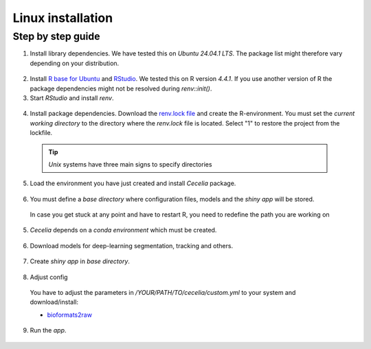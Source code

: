 .. _linux_installation:

Linux installation
============

Step by step guide 
------------------

1. Install library dependencies. We have tested this on `Ubuntu 24.04.1 LTS`. The package list might therefore vary depending on your distribution.

  .. code-block:: bash
    :caption: Install dev libraries
    
    sudo apt-get install libcurl4-openssl-dev libxml2-dev cmake libgdal-dev libmagick++-dev libudunits2-dev libharfbuzz-dev libfribidi-dev

  .. image:: _images/linux_install_devs.png
   :width: 100%

2. Install `R base for Ubuntu <https://cran.rstudio.com/bin/linux/ubuntu/>`_ and `RStudio <https://posit.co/download/rstudio-desktop/#download>`_. We tested this on R version `4.4.1`. If you use another version of R the package dependencies might not be resolved during `renv::init()`.

3. Start `RStudio` and install `renv`.

  .. code-block:: R
    :caption: Install renv
    
    install.packages("renv")
    
  .. image:: _images/linux_install_renv.png
   :width: 100%
   
4. Install package dependencies. Download the `renv.lock file <https://github.com/schienstockd/cecelia/raw/refs/heads/master/renv.lock>`_ and create the R-environment. You must set the `current working directory` to the directory where the `renv.lock` file is located. Select "1" to restore the project from the lockfile.
  
  .. tip::
    `Unix` systems have three main signs to specify directories
  
    .. code-block:: bash
      :caption: Common path directories
      
      ~ defines the home directory
      . defines the current directory
      .. defines the parent directory
      
      ~/Documents is shortform for /home/dom/Documents
  
  .. code-block:: R
    :caption: Init R-environment
    
    # An example would be
    # setwd("~/Cecelia")
    setwd("PATH/TO/RENV/LOCK/FILE")
    renv::init()
    
  .. image:: _images/linux_renv_init.png
   :width: 100%
   
5. Load the environment you have just created and install `Cecelia` package.
  
  .. code-block:: R
    :caption: Install Cecelia package
    
    renv::load()
    renv::install("schienstockd/cecelia")
    
  .. image:: _images/linux_ccia_install.png
   :width: 100%
   
6. You must define a `base directory` where configuration files, models and the `shiny app` will be stored.

  .. code-block:: R
    :caption: Define base directory
    
    library(cecelia)
    cciaSetup("/REPLACE/WITH/YOUR/PATH")
  
  In case you get stuck at any point and have to restart R, you need to redefine the path you are working on
  
  .. code-block:: R
    :caption: Restart Cecelia
    
    Sys.setenv(KMP_DUPLICATE_LIB_OK = "TRUE")
    library(cecelia)
    cciaUse("/REPLACE/WITH/YOUR/PATH")
    
  .. image:: _images/linux_ccia_setup.png
   :width: 100%

5. `Cecelia` depends on a `conda environment` which must be created.
    
  .. code-block:: R
    :caption: Install miniconda
    
    reticulate::install_miniconda()

  .. image:: _images/linux_miniconda_install.png
    :width: 100%
  
  .. code-block:: R
    :caption: Create conda environment
  
    cciaCondaCreate()
    
  .. image:: _images/linux_conda_create.png
    :width: 100%
  
6. Download models for deep-learning segmentation, tracking and others.

  .. code-block:: R
    :caption: Download models
    
    cciaModels()
    
  .. image:: _images/linux_ccia_models.png
    :width: 100%

7. Create `shiny app` in `base directory`.

  .. code-block:: R
    :caption: Create `shiny app`
  
    cciaCreateApp()
    
  .. image:: _images/linux_create_app.png
    :width: 100%

8. Adjust config
  You have to adjust the parameters in `/YOUR/PATH/TO/cecelia/custom.yml` to your system and download/install:

  * `bioformats2raw <https://github.com/glencoesoftware/bioformats2raw/releases/download/v0.9.0/bioformats2raw-0.9.0.zip>`_

  .. code-block:: YAML
    :caption: Adjust config in text editor of RStudio
  
    default:
      dirs:
        bioformats2raw: "/REPLACE/PATH/TO/bioformats2raw"
        projects: "/REPLACE/PATH/TO/project/directory/"
      volumes:
        home: "~/"
        computer: "/"
      python:
        conda:
          env: "r-cecelia-env"
          source:
            env: "r-cecelia-env"
            
  .. image:: _images/linux_custom_config.png
    :width: 100%
            
9. Run the `app`.

  .. code-block:: bash
    :caption: Run `Cecelia` app
  
    /PATH/TO/CECELIA/app/cecelia-Linux.sh
    
  .. image:: _images/linux_run_app.png
    :width: 100%
   
